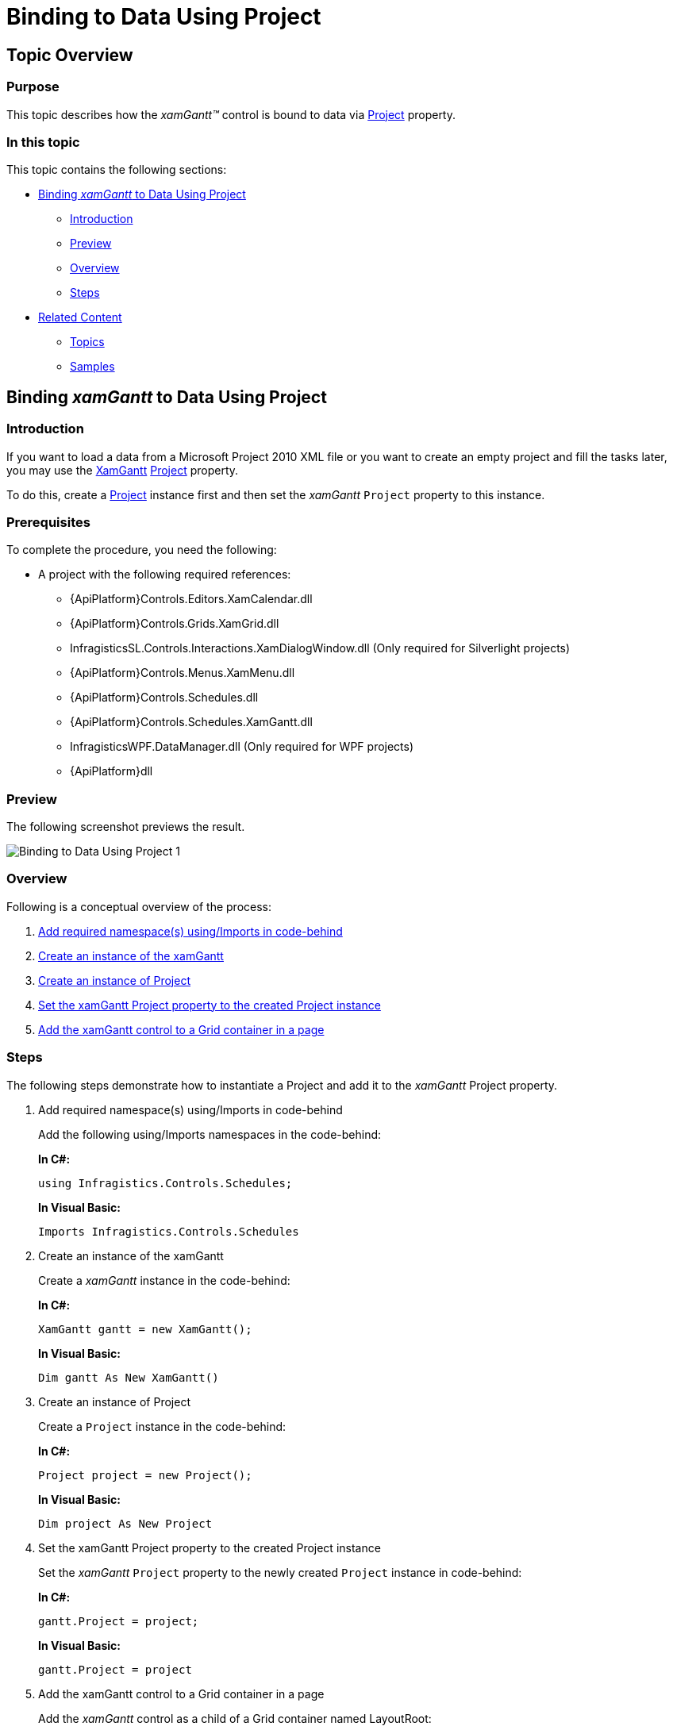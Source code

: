 ﻿////
|metadata|
{
    "name": "xamgantt-binding-to-data-using-project",
    "controlName": ["xamGantt"],
    "tags": ["Data Binding","How Do I"],
    "guid": "94205b56-f277-4222-b11f-aa7acc6221cc",
    "buildFlags": [],
    "createdOn": "2016-05-25T18:21:55.2161599Z"
}
|metadata|
////

= Binding to Data Using Project

== Topic Overview

=== Purpose

This topic describes how the  _xamGantt™_   control is bound to data via link:{ApiPlatform}controls.schedules.xamgantt{ApiVersion}~infragistics.controls.schedules.projectcontrolbase~project.html[Project] property.

=== In this topic

This topic contains the following sections:

* <<_Ref333932699, Binding  _xamGantt_   to Data Using Project >>

** <<_Ref333932708,Introduction>>
** <<_Ref333934084,Preview>>
** <<Overview,Overview>>
** <<_Ref333932716,Steps>>

* <<_Ref333932730, Related Content >>

** <<_Ref333932734,Topics>>
** <<_Ref333932738,Samples>>

[[_Ref333932699]]
== Binding  _xamGantt_   to Data Using Project

[[_Ref333932708]]

=== Introduction

If you want to load a data from a Microsoft Project 2010 XML file or you want to create an empty project and fill the tasks later, you may use the link:{ApiPlatform}controls.schedules.xamgantt{ApiVersion}~infragistics.controls.schedules.xamgantt_members.html[XamGantt] link:{ApiPlatform}controls.schedules.xamgantt{ApiVersion}~infragistics.controls.schedules.projectcontrolbase~project.html[Project] property.

To do this, create a link:{ApiPlatform}controls.schedules.xamgantt{ApiVersion}~infragistics.controls.schedules.project_members.html[Project] instance first and then set the  _xamGantt_   `Project` property to this instance.

=== Prerequisites

To complete the procedure, you need the following:

* A project with the following required references:

** {ApiPlatform}Controls.Editors.XamCalendar.dll
** {ApiPlatform}Controls.Grids.XamGrid.dll
** InfragisticsSL.Controls.Interactions.XamDialogWindow.dll (Only required for Silverlight projects)
** {ApiPlatform}Controls.Menus.XamMenu.dll
** {ApiPlatform}Controls.Schedules.dll
** {ApiPlatform}Controls.Schedules.XamGantt.dll
** InfragisticsWPF.DataManager.dll (Only required for WPF projects)
** {ApiPlatform}dll

[[_Ref333934084]]

=== Preview

The following screenshot previews the result.

image::images/Binding_to_Data_Using_Project_1.png[]

=== Overview

Following is a conceptual overview of the process:

[start=1]
. <<step1,Add required namespace(s) using/Imports in code-behind>>
[start=2]
. <<step2,Create an instance of the xamGantt>>
[start=3]
. <<step3,Create an instance of Project>>
[start=4]
. <<step4,Set the xamGantt Project property to the created Project instance>>
[start=5]
. <<step5,Add the xamGantt control to a Grid container in a page>>

[[_Ref333932716]]

=== Steps

The following steps demonstrate how to instantiate a Project and add it to the  _xamGantt_   Project property.

. Add required namespace(s) using/Imports in code-behind
+
Add the following using/Imports namespaces in the code-behind:
+
*In C#:*
+
[source,csharp]
----
using Infragistics.Controls.Schedules;
----
+
*In Visual Basic:*
+
[source,vb]
----
Imports Infragistics.Controls.Schedules
----

. Create an instance of the xamGantt
+
Create a  _xamGantt_   instance in the code-behind:
+
*In C#:*
+
[source,csharp]
----
XamGantt gantt = new XamGantt();
----
+
*In Visual Basic:*
+
[source,vb]
----
Dim gantt As New XamGantt()
----

. Create an instance of Project
+
Create a `Project` instance in the code-behind:
+
*In C#:*
+
[source,csharp]
----
Project project = new Project();
----
+
*In Visual Basic:*
+
[source,vb]
----
Dim project As New Project
----

. Set the xamGantt Project property to the created Project instance
+
Set the  _xamGantt_   `Project` property to the newly created `Project` instance in code-behind:
+
*In C#:*
+
[source,csharp]
----
gantt.Project = project;
----
+
*In Visual Basic:*
+
[source,vb]
----
gantt.Project = project
----

. Add the xamGantt control to a Grid container in a page
+
Add the  _xamGantt_   control as a child of a Grid container named LayoutRoot:
+
*In C#:*
+
[source,csharp]
----
this.LayoutRoot.Children.Add(gantt);
----
+
*In Visual Basic:*
+
[source,vb]
----
Me.LayoutRoot.Children.Add(gantt)
----

[[_Ref333932730]]
== Related Content

[[_Ref333932734]]
=== Topics

The following topics provide additional information related to this topic.

[options="header", cols="a,a"]
|====
|Topic|Purpose

| link:xamgantt-data-binding-overview.html[Data Binding Overview]
|This topic gives an overview of _xamGantt_ control data binding.

| link:xamgantt-binding-arbitrary-tasks-collection-listbackedproject.html[Binding to Arbitrary Task Collection Using ListBackedProject]
|This topic describes how the _xamGantt_ control is bound to an arbitrary tasks collection via ListBackedProject.

| link:xamgantt-loading-project-plan-from-ms-project-xml-file.html[Loading a Project Plan from a MS Project XML File]
|This topic describes how an already created project plan saved in a Microsoft Project™ 2010 XML file can be loaded in the _xamGantt_ control.

|====

[[_Ref333932738]]
=== Samples

The following samples provide additional information related to this topic.

[options="header", cols="a,a"]
|====
|Sample|Purpose

| pick:[sl=" link:{SamplesURL}/gantt/#/binding-using-xamgantt-project[Binding Using xamGantt Project]"] pick:[wpf=" link:{SamplesURL}/gantt/binding-using-xamgantt-project[Binding Using xamGantt Project]"] 
|This sample demonstrates how project data can be managed using the _xamGantt_ Project class. To bind the project data you have to set the _xamGantt_ Project property to a Project class instance.

|====